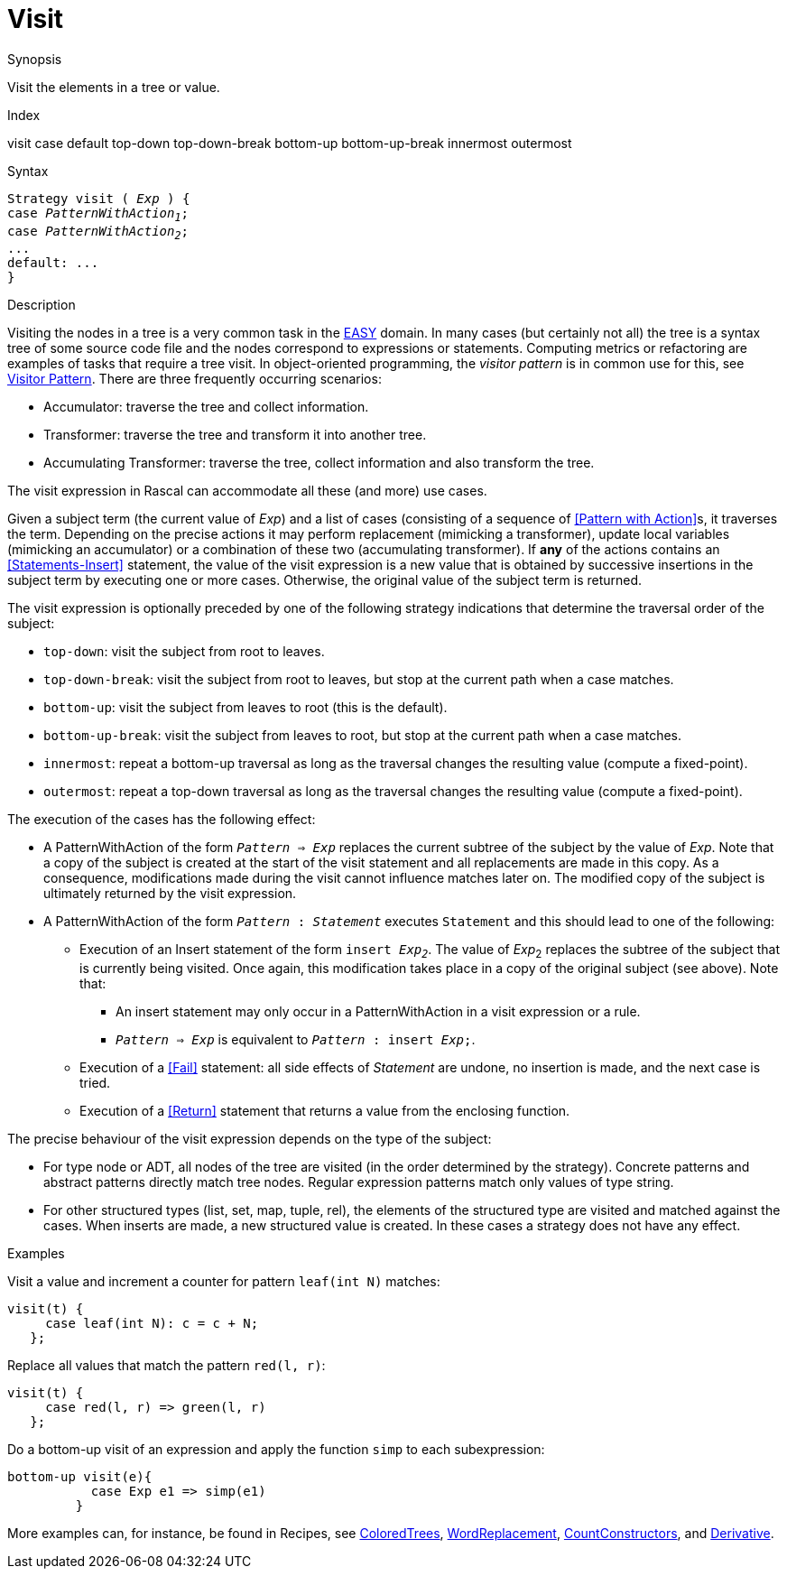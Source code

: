 
[[Expressions-Visit]]
# Visit
:concept: Expressions/Visit

.Synopsis
Visit the elements in a tree or value.

.Index
visit case default top-down top-down-break bottom-up bottom-up-break innermost outermost

.Syntax
[source,rascal,subs="quotes"]
----
Strategy visit ( _Exp_ ) {
case _PatternWithAction~1~_;
case _PatternWithAction~2~_;
...
default: ...
}
----

.Types

.Function

.Description
Visiting the nodes in a tree is a very common task in the link:{EASY}[EASY] domain. 
In many cases (but certainly not all) the tree is a syntax tree of some source code file 
and the nodes correspond to expressions or statements. 
Computing metrics or refactoring are examples of tasks that require a tree visit. 
In object-oriented programming, the _visitor pattern_ is in common use for this,
see http://en.wikipedia.org/wiki/Visitor_pattern[Visitor Pattern].
There are three frequently occurring scenarios:

*  Accumulator: traverse the tree and collect information.

*  Transformer: traverse the tree and transform it into another tree.

*  Accumulating Transformer: traverse the tree, collect information and also transform the tree.


The visit expression in Rascal can accommodate all these (and more) use cases.

Given a subject term (the current value of _Exp_) and a list of cases 
(consisting of a sequence of <<Pattern with Action>>s, it traverses the term. 
Depending on the precise actions it may perform replacement (mimicking a transformer), 
update local variables (mimicking an accumulator) or a combination of these two (accumulating transformer). 
If *any* of the actions contains an <<Statements-Insert>> statement, 
the value of the visit expression is a new value that is obtained by successive insertions in the subject 
term by executing one or more cases. Otherwise, the original value of the subject term is returned.


The visit expression is optionally preceded by one of the following strategy indications that 
determine the traversal order of the subject:

*  `top-down`: visit the subject from root to leaves.

*  `top-down-break`: visit the subject from root to leaves, but stop at the current path when a case matches.

*  `bottom-up`: visit the subject from leaves to root (this is the default).

*  `bottom-up-break`: visit the subject from leaves to root, but stop at the current path when a case matches.

*  `innermost`: repeat a bottom-up traversal as long as the traversal changes the resulting value (compute a fixed-point).

*  `outermost`: repeat a top-down traversal as long as the traversal changes the resulting value (compute a fixed-point).


The execution of the cases has the following effect:

*  A PatternWithAction of the form `_Pattern_ => _Exp_` replaces the current subtree of the subject by the value of _Exp_. 
   Note that a copy of the subject is created at the start of the visit statement and all replacements are made in this copy. 
   As a consequence, modifications made during the visit cannot influence matches later on.
   The modified copy of the subject is ultimately returned by the visit expression.

*  A PatternWithAction of the form `_Pattern_ : _Statement_` executes `Statement` and this should lead to one of the following:

   ** Execution of an Insert statement of the form `insert _Exp~2~_`.
      The value of _Exp_~2~ replaces the subtree of the subject that is currently being visited. 
      Once again, this modification takes place in a copy of the original subject (see above).
      Note that:

      *** An insert statement may only occur in a PatternWithAction in a visit expression or a rule.

      *** `_Pattern_ => _Exp_` is equivalent to `_Pattern_ : insert _Exp_;`.

   ** Execution of a <<Fail>> statement: all side effects of _Statement_ are undone, no insertion is made, and the next case is tried.

   ** Execution of a <<Return>> statement that returns a value from the enclosing function.

The precise behaviour of the visit expression depends on the type of the subject:

*  For type node or ADT, all nodes of the tree are visited (in the order determined by the strategy). 
   Concrete patterns and abstract patterns directly match tree nodes. 
   Regular expression patterns match only values of type string.

*  For other structured types (list, set, map, tuple, rel), the elements of the structured type are visited and 
   matched against the cases. 
   When inserts are made, a new structured value is created. In these cases a strategy does not have any effect.

.Examples
Visit a value and increment a counter for pattern `leaf(int N)` matches:
[source,rascal]
----
visit(t) {
     case leaf(int N): c = c + N;   
   };
----
Replace all values that match the pattern `red(l, r)`:
[source,rascal]
----
visit(t) {
     case red(l, r) => green(l, r)   
   };
----
Do a bottom-up visit of an expression and apply the function `simp` to each subexpression:
[source,rascal]
----
bottom-up visit(e){
           case Exp e1 => simp(e1)
         }
----

More examples can, for instance, be found in Recipes, see link:{Recipes}#Common-ColoredTrees[ColoredTrees], 
link:{Recipes}#Common-WordReplacement[WordReplacement], link:{Recipes}#CommonCountConstructors[CountConstructors], 
and link:{Recipes}#Common-Derivative[Derivative].

.Benefits

.Pitfalls


:leveloffset: +1

:leveloffset: -1